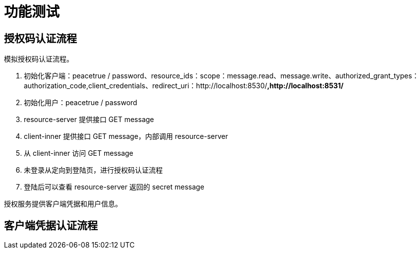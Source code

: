 = 功能测试


== 授权码认证流程

模拟授权码认证流程。

. 初始化客户端：peacetrue / password、resource_ids：scope：message.read、message.write、authorized_grant_types：authorization_code,client_credentials、redirect_uri：http://localhost:8530/**,http://localhost:8531/**
. 初始化用户：peacetrue / password
. resource-server 提供接口 GET message
. client-inner 提供接口 GET message，内部调用 resource-server
. 从 client-inner 访问 GET message
. 未登录从定向到登陆页，进行授权码认证流程
. 登陆后可以查看 resource-server 返回的 secret message


授权服务提供客户端凭据和用户信息。





== 客户端凭据认证流程
